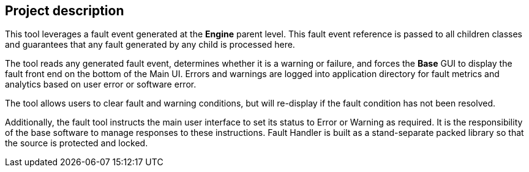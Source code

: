 == Project description

+++This tool leverages a fault event generated at the <b>Engine</b> parent level.  +++
+++This fault event reference is passed to all children classes and guarantees that any fault generated by any child is processed here.  +++

+++The tool reads any generated fault event, determines whether it is a warning or failure, and forces the <b>Base</b> GUI to display the fault front end on the bottom of the Main UI.  Errors and warnings are logged into application directory for fault metrics and analytics based on user error or software error.  +++

+++The tool allows users to clear fault and warning conditions, but will re-display if the fault condition has not been resolved.  +++

+++Additionally, the fault tool instructs the main user interface to set its status to Error or Warning as required.  It is the responsibility of the base software to manage responses to these instructions.  Fault Handler is built as a stand-separate packed library so that the source is protected and locked. +++

